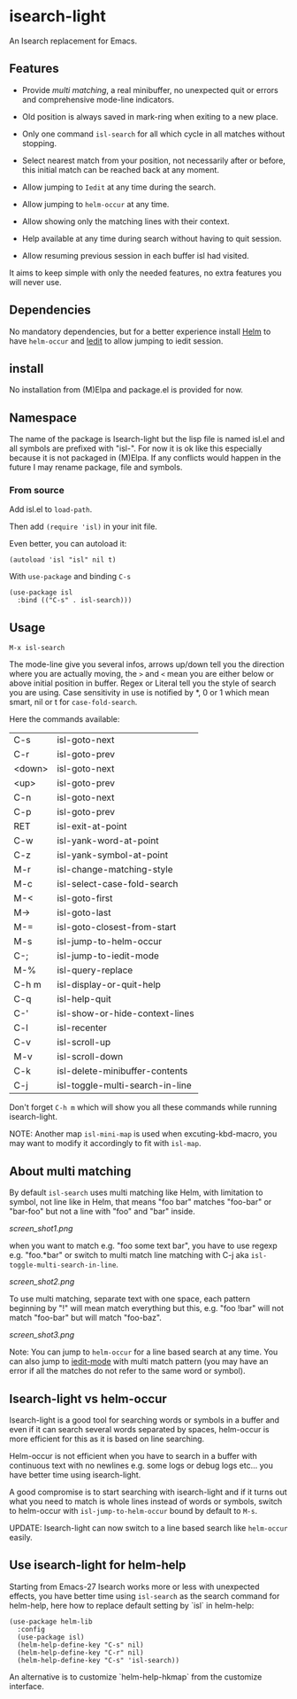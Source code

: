 * isearch-light

An Isearch replacement for Emacs.

** Features

- Provide [[About multi matching][multi matching]], a real minibuffer, no unexpected quit or
  errors and comprehensive mode-line indicators.

- Old position is always saved in mark-ring when exiting to a new place.

- Only one command =isl-search= for all which cycle in all matches
  without stopping.

- Select nearest match from your position, not necessarily after or
  before, this initial match can be reached back at any moment.

- Allow jumping to =Iedit= at any time during the search.

- Allow jumping to =helm-occur= at any time.

- Allow showing only the matching lines with their context.

- Help available at any time during search without having to quit
  session.

- Allow resuming previous session in each buffer isl had visited.

It aims to keep simple with only the needed features, no extra
features you will never use.

** Dependencies

No mandatory dependencies, but for a better experience install [[https://github.com/emacs-helm/helm][Helm]] to
have =helm-occur= and [[https://github.com/victorhge/iedit][Iedit]] to allow jumping to iedit session.

** install

No installation from (M)Elpa and package.el is provided for now.

** Namespace

The name of the package is Isearch-light but the lisp file is named
isl.el and all symbols are prefixed with "isl-". For now it is ok like
this especially because it is not packaged in (M)Elpa. If any
conflicts would happen in the future I may rename package, file and symbols.

*** From source

Add isl.el to =load-path=.

Then add =(require 'isl)= in your init file.

Even better, you can autoload it:

#+begin_src elisp
    (autoload 'isl "isl" nil t)
#+end_src

With =use-package= and binding =C-s=

#+begin_src elisp
    (use-package isl
      :bind (("C-s" . isl-search)))
#+end_src

** Usage

=M-x isl-search=

The mode-line give you several infos, arrows up/down tell you the
direction where you are actually moving, the =>= and =<= mean you are
either below or above initial position in buffer. Regex or Literal
tell you the style of search you are using. Case sensitivity in use is
notified by *, 0 or 1 which mean smart, nil or t for =case-fold-search=.

Here the commands available:

| C-s    | isl-goto-next                   |
| C-r    | isl-goto-prev                   |
| <down> | isl-goto-next                   |
| <up>   | isl-goto-prev                   |
| C-n    | isl-goto-next                   |
| C-p    | isl-goto-prev                   |
| RET    | isl-exit-at-point               |
| C-w    | isl-yank-word-at-point          |
| C-z    | isl-yank-symbol-at-point        |
| M-r    | isl-change-matching-style       |
| M-c    | isl-select-case-fold-search     |
| M-<    | isl-goto-first                  |
| M->    | isl-goto-last                   |
| M-=    | isl-goto-closest-from-start     |
| M-s    | isl-jump-to-helm-occur          |
| C-;    | isl-jump-to-iedit-mode          |
| M-%    | isl-query-replace               |
| C-h m  | isl-display-or-quit-help        |
| C-q    | isl-help-quit                   |
| C-'    | isl-show-or-hide-context-lines  |
| C-l    | isl-recenter                    |
| C-v    | isl-scroll-up                   |
| M-v    | isl-scroll-down                 |
| C-k    | isl-delete-minibuffer-contents  |
| C-j    | isl-toggle-multi-search-in-line |

Don't forget =C-h m= which will show you all these commands while
running isearch-light.

NOTE:  Another map =isl-mini-map= is used when excuting-kbd-macro, you may
want to modify it accordingly to fit with =isl-map=.

** About multi matching

By default =isl-search= uses multi matching like Helm, with limitation
to symbol, not line like in Helm, that means "foo bar" matches
"foo-bar" or "bar-foo" but not a line with "foo" and "bar" inside.

[[screen_shot1.png]]

when you want to match e.g. "foo some text bar",
you have to use regexp e.g. "foo.*bar" or switch to multi match line
matching with C-j aka =isl-toggle-multi-search-in-line=.

[[screen_shot2.png]]

To use multi matching, separate text with one space, each pattern
beginning by "!" will mean match everything but this, e.g. "foo !bar"
will not match "foo-bar" but will match "foo-baz".

[[screen_shot3.png]]

Note: You can jump to =helm-occur= for a line based search at any time.
You can also jump to [[https://github.com/victorhge/iedit][iedit-mode]] with multi match pattern (you may have
an error if all the matches do not refer to the same word or symbol).

** Isearch-light vs helm-occur

Isearch-light is a good tool for searching words or symbols in a
buffer and even if it can search several words separated by spaces,
helm-occur is more efficient for this as it is based on line searching.

Helm-occur is not efficient when you have to search in a buffer with
continuous text with no newlines e.g. some logs or debug logs
etc... you have better time using isearch-light.

A good compromise is to start searching with isearch-light and if it
turns out what you need to match is whole lines instead of words or
symbols, switch to helm-occur with =isl-jump-to-helm-occur= bound by
default to =M-s=.

UPDATE: Isearch-light can now switch to a line based search like
=helm-occur= easily.

** Use isearch-light for helm-help

Starting from Emacs-27 Isearch works more or less with unexpected
effects, you have better time using =isl-search= as the search command for
helm-help, here how to replace default setting by `isl` in helm-help:

#+begin_src elisp
    (use-package helm-lib
      :config
      (use-package isl)
      (helm-help-define-key "C-s" nil)
      (helm-help-define-key "C-r" nil)
      (helm-help-define-key "C-s" 'isl-search))
#+end_src

An alternative is to customize `helm-help-hkmap` from the customize interface.


